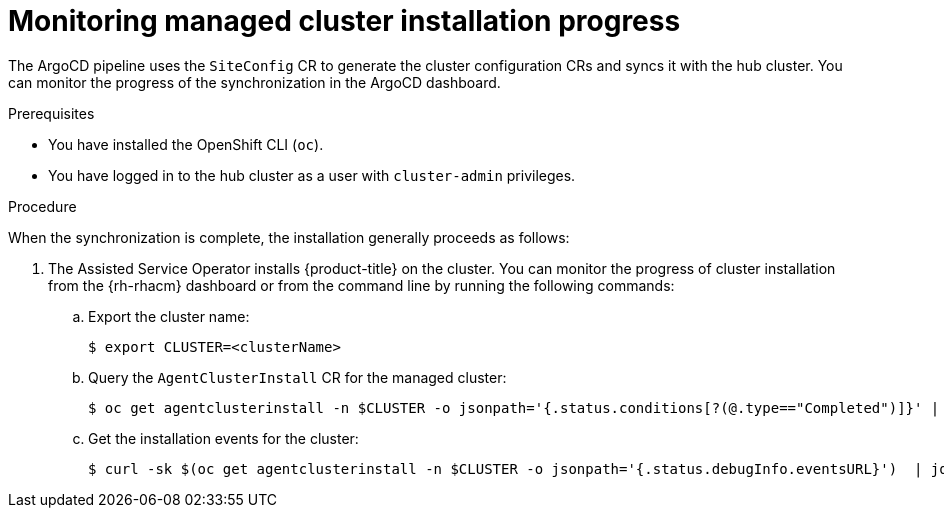 // Module included in the following assemblies:
//
// * scalability_and_performance/ztp_far_edge/ztp-deploying-far-edge-sites.adoc

:_mod-docs-content-type: PROCEDURE
[id="ztp-monitoring-deployment-progress_{context}"]
= Monitoring managed cluster installation progress

The ArgoCD pipeline uses the `SiteConfig` CR to generate the cluster configuration CRs and syncs it with the hub cluster. You can monitor the progress of the synchronization in the ArgoCD dashboard.

.Prerequisites

* You have installed the OpenShift CLI (`oc`).

* You have logged in to the hub cluster as a user with `cluster-admin` privileges.

.Procedure

When the synchronization is complete, the installation generally proceeds as follows:

. The Assisted Service Operator installs {product-title} on the cluster. You can monitor the progress of cluster installation from the {rh-rhacm} dashboard or from the command line by running the following commands:

.. Export the cluster name:
+
[source,terminal]
----
$ export CLUSTER=<clusterName>
----

.. Query the `AgentClusterInstall` CR for the managed cluster:
+
[source,terminal]
----
$ oc get agentclusterinstall -n $CLUSTER -o jsonpath='{.status.conditions[?(@.type=="Completed")]}' | jq
----

.. Get the installation events for the cluster:
+
[source,terminal]
----
$ curl -sk $(oc get agentclusterinstall -n $CLUSTER -o jsonpath='{.status.debugInfo.eventsURL}')  | jq '.[-2,-1]'
----
